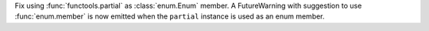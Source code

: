 Fix using :func:`functools.partial` as :class:`enum.Enum` member. A
FutureWarning with suggestion to use :func:`enum.member` is now emitted when
the ``partial`` instance is used as an enum member.
